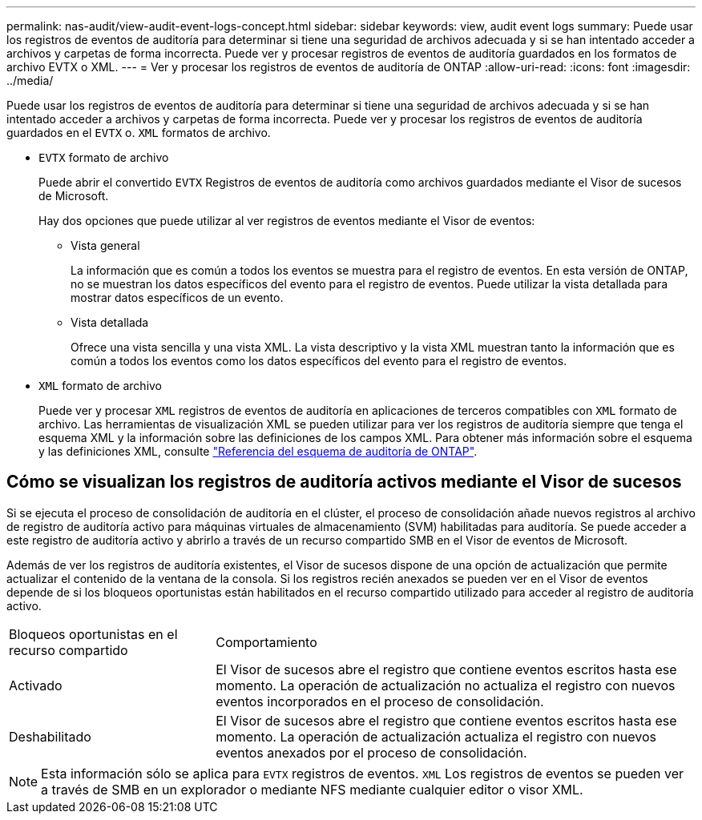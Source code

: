---
permalink: nas-audit/view-audit-event-logs-concept.html 
sidebar: sidebar 
keywords: view, audit event logs 
summary: Puede usar los registros de eventos de auditoría para determinar si tiene una seguridad de archivos adecuada y si se han intentado acceder a archivos y carpetas de forma incorrecta. Puede ver y procesar registros de eventos de auditoría guardados en los formatos de archivo EVTX o XML. 
---
= Ver y procesar los registros de eventos de auditoría de ONTAP
:allow-uri-read: 
:icons: font
:imagesdir: ../media/


[role="lead"]
Puede usar los registros de eventos de auditoría para determinar si tiene una seguridad de archivos adecuada y si se han intentado acceder a archivos y carpetas de forma incorrecta. Puede ver y procesar los registros de eventos de auditoría guardados en el `EVTX` o. `XML` formatos de archivo.

* `EVTX` formato de archivo
+
Puede abrir el convertido `EVTX` Registros de eventos de auditoría como archivos guardados mediante el Visor de sucesos de Microsoft.

+
Hay dos opciones que puede utilizar al ver registros de eventos mediante el Visor de eventos:

+
** Vista general
+
La información que es común a todos los eventos se muestra para el registro de eventos. En esta versión de ONTAP, no se muestran los datos específicos del evento para el registro de eventos. Puede utilizar la vista detallada para mostrar datos específicos de un evento.

** Vista detallada
+
Ofrece una vista sencilla y una vista XML. La vista descriptivo y la vista XML muestran tanto la información que es común a todos los eventos como los datos específicos del evento para el registro de eventos.



* `XML` formato de archivo
+
Puede ver y procesar `XML` registros de eventos de auditoría en aplicaciones de terceros compatibles con `XML` formato de archivo. Las herramientas de visualización XML se pueden utilizar para ver los registros de auditoría siempre que tenga el esquema XML y la información sobre las definiciones de los campos XML. Para obtener más información sobre el esquema y las definiciones XML, consulte https://library.netapp.com/ecm/ecm_get_file/ECMLP2875022["Referencia del esquema de auditoría de ONTAP"].





== Cómo se visualizan los registros de auditoría activos mediante el Visor de sucesos

Si se ejecuta el proceso de consolidación de auditoría en el clúster, el proceso de consolidación añade nuevos registros al archivo de registro de auditoría activo para máquinas virtuales de almacenamiento (SVM) habilitadas para auditoría. Se puede acceder a este registro de auditoría activo y abrirlo a través de un recurso compartido SMB en el Visor de eventos de Microsoft.

Además de ver los registros de auditoría existentes, el Visor de sucesos dispone de una opción de actualización que permite actualizar el contenido de la ventana de la consola. Si los registros recién anexados se pueden ver en el Visor de eventos depende de si los bloqueos oportunistas están habilitados en el recurso compartido utilizado para acceder al registro de auditoría activo.

[cols="30,70"]
|===


| Bloqueos oportunistas en el recurso compartido | Comportamiento 


 a| 
Activado
 a| 
El Visor de sucesos abre el registro que contiene eventos escritos hasta ese momento. La operación de actualización no actualiza el registro con nuevos eventos incorporados en el proceso de consolidación.



 a| 
Deshabilitado
 a| 
El Visor de sucesos abre el registro que contiene eventos escritos hasta ese momento. La operación de actualización actualiza el registro con nuevos eventos anexados por el proceso de consolidación.

|===
[NOTE]
====
Esta información sólo se aplica para `EVTX` registros de eventos. `XML` Los registros de eventos se pueden ver a través de SMB en un explorador o mediante NFS mediante cualquier editor o visor XML.

====